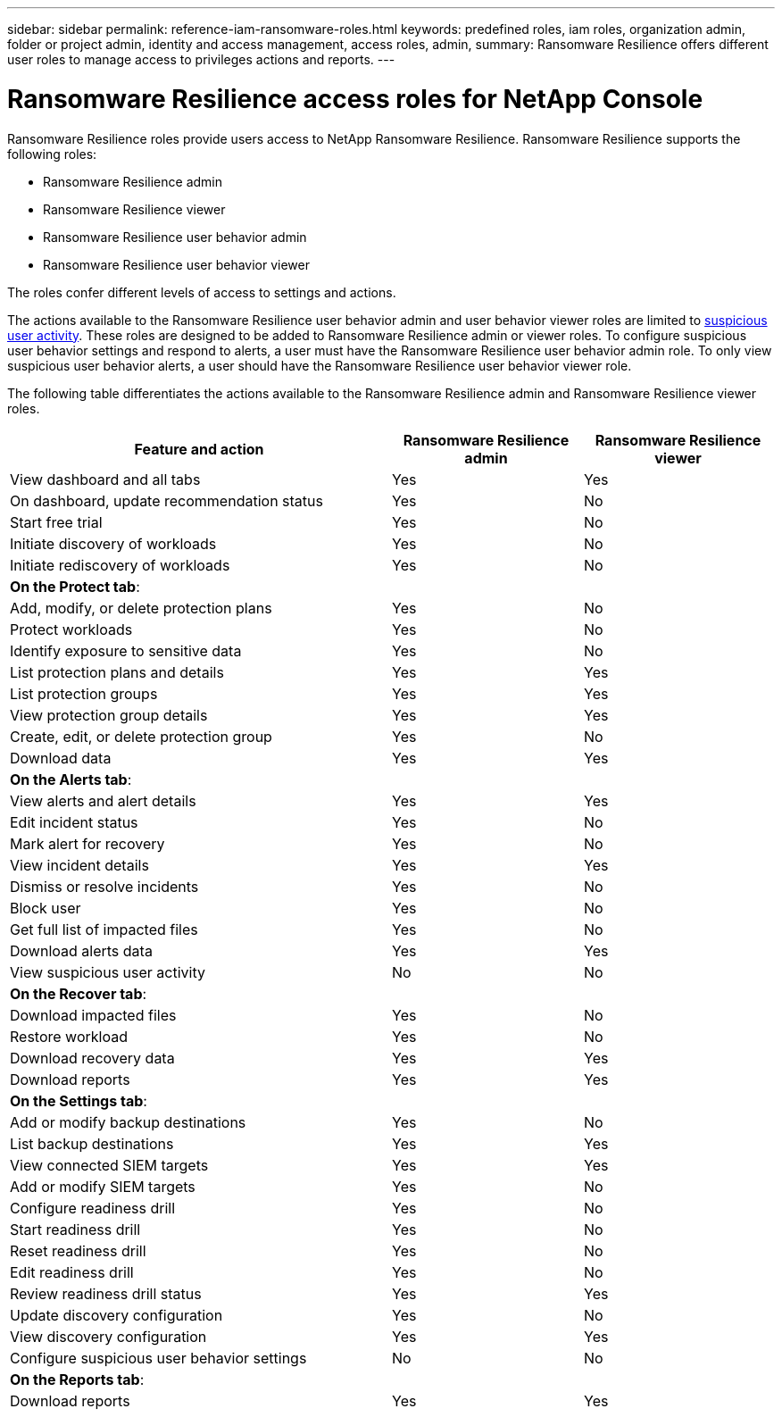 ---
sidebar: sidebar
permalink: reference-iam-ransomware-roles.html
keywords: predefined roles, iam roles, organization admin, folder or project admin, identity and access management, access roles, admin,
summary: Ransomware Resilience offers different user roles to manage access to privileges actions and reports. 
---

= Ransomware Resilience access roles for NetApp Console
:hardbreaks:
:nofooter:
:icons: font
:linkattrs:
:imagesdir: ./media/

[.lead]
Ransomware Resilience roles provide users access to NetApp Ransomware Resilience. Ransomware Resilience supports the following roles:

* Ransomware Resilience admin
* Ransomware Resilience viewer
* Ransomware Resilience user behavior admin
* Ransomware Resilience user behavior viewer

The roles confer different levels of access to settings and actions.

The actions available to the Ransomware Resilience user behavior admin and user behavior viewer roles are limited to link:https://docs.netapp.com/us-en/data-services-ransomware-resilience/suspicious-user-activity.html[suspicious user activity^]. These roles are designed to be added to Ransomware Resilience admin or viewer roles. To configure suspicious user behavior settings and respond to alerts, a user must have the Ransomware Resilience user behavior admin role. To only view suspicious user behavior alerts, a user should have the Ransomware Resilience user behavior viewer role.

The following table differentiates the actions available to the Ransomware Resilience admin and Ransomware Resilience viewer roles. 

[cols=3*,options="header",cols="40,20a,20a",width="100%"]
|===
| Feature and action
| Ransomware Resilience admin
| Ransomware Resilience viewer

| View dashboard and all tabs | Yes | Yes 
| On dashboard, update recommendation status | Yes | No 
| Start free trial | Yes | No 
| Initiate discovery of workloads | Yes | No
| Initiate rediscovery of workloads | Yes | No

3+| *On the Protect tab*: 
| Add, modify, or delete protection plans | Yes | No
| Protect workloads | Yes | No 
| Identify exposure to sensitive data| Yes | No 
| List protection plans and details | Yes | Yes 
| List protection groups    | Yes | Yes 
| View protection group details | Yes | Yes 
| Create, edit, or delete protection group | Yes | No  
| Download data| Yes | Yes 
3+| *On the Alerts tab*: 
| View alerts and alert details | Yes | Yes 
| Edit incident status | Yes | No 
| Mark alert for recovery | Yes | No 
| View incident details | Yes | Yes 
| Dismiss or resolve incidents | Yes | No 
| Block user | Yes | No 
| Get full list of impacted files| Yes | No 
| Download alerts data | Yes | Yes 
| View suspicious user activity | No | No 
3+| *On the Recover tab*: 
| Download impacted files| Yes | No 
| Restore workload | Yes | No  
| Download recovery data | Yes | Yes 
| Download reports | Yes | Yes 
3+| *On the Settings tab*:
| Add or modify backup destinations| Yes | No 
| List backup destinations| Yes | Yes 
| View connected SIEM targets | Yes | Yes 
| Add or modify SIEM targets | Yes | No 
| Configure readiness drill | Yes | No 
| Start readiness drill | Yes | No 
| Reset readiness drill | Yes | No 
| Edit readiness drill  | Yes | No 
| Review readiness drill status | Yes | Yes 
| Update discovery configuration | Yes | No 
| View discovery configuration | Yes | Yes 
| Configure suspicious user behavior settings | No | No 

3+| *On the Reports tab*:
| Download reports | Yes | Yes 

|===


